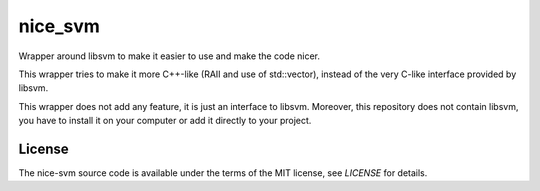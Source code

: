 nice_svm
========

Wrapper around libsvm to make it easier to use and make the code nicer.

This wrapper tries to make it more C++-like (RAII and use of std::vector),
instead of the very C-like interface provided by libsvm.

This wrapper does not add any feature, it is just an interface to libsvm.
Moreover, this repository does not contain libsvm, you have to install it on
your computer or add it directly to your project.

License
-------

The nice-svm source code is available under the terms of the MIT license, see
`LICENSE` for details.
